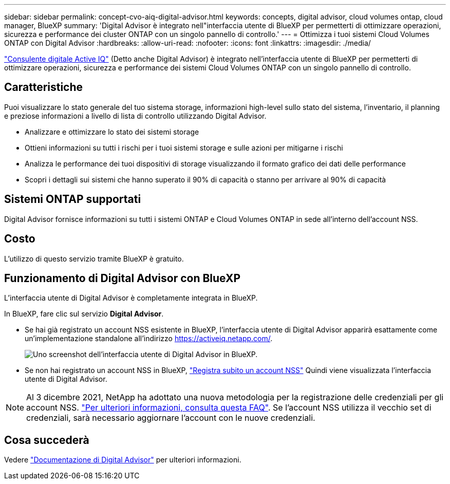 ---
sidebar: sidebar 
permalink: concept-cvo-aiq-digital-advisor.html 
keywords: concepts, digital advisor, cloud volumes ontap, cloud manager, BlueXP 
summary: 'Digital Advisor è integrato nell"interfaccia utente di BlueXP per permetterti di ottimizzare operazioni, sicurezza e performance dei cluster ONTAP con un singolo pannello di controllo.' 
---
= Ottimizza i tuoi sistemi Cloud Volumes ONTAP con Digital Advisor
:hardbreaks:
:allow-uri-read: 
:nofooter: 
:icons: font
:linkattrs: 
:imagesdir: ./media/


[role="lead"]
https://www.netapp.com/services/support/active-iq/["Consulente digitale Active IQ"] (Detto anche Digital Advisor) è integrato nell'interfaccia utente di BlueXP per permetterti di ottimizzare operazioni, sicurezza e performance dei sistemi Cloud Volumes ONTAP con un singolo pannello di controllo.



== Caratteristiche

Puoi visualizzare lo stato generale del tuo sistema storage, informazioni high-level sullo stato del sistema, l'inventario, il planning e preziose informazioni a livello di lista di controllo utilizzando Digital Advisor.

* Analizzare e ottimizzare lo stato dei sistemi storage
* Ottieni informazioni su tutti i rischi per i tuoi sistemi storage e sulle azioni per mitigarne i rischi
* Analizza le performance dei tuoi dispositivi di storage visualizzando il formato grafico dei dati delle performance
* Scopri i dettagli sui sistemi che hanno superato il 90% di capacità o stanno per arrivare al 90% di capacità




== Sistemi ONTAP supportati

Digital Advisor fornisce informazioni su tutti i sistemi ONTAP e Cloud Volumes ONTAP in sede all'interno dell'account NSS.



== Costo

L'utilizzo di questo servizio tramite BlueXP è gratuito.



== Funzionamento di Digital Advisor con BlueXP

L'interfaccia utente di Digital Advisor è completamente integrata in BlueXP.

In BlueXP, fare clic sul servizio *Digital Advisor*.

* Se hai già registrato un account NSS esistente in BlueXP, l'interfaccia utente di Digital Advisor apparirà esattamente come un'implementazione standalone all'indirizzo https://activeiq.netapp.com/[].
+
image:screenshot_aiq_digital_advisor.png["Uno screenshot dell'interfaccia utente di Digital Advisor in BlueXP."]

* Se non hai registrato un account NSS in BlueXP, https://docs.netapp.com/us-en/bluexp-setup-admin/task-adding-nss-accounts.html["Registra subito un account NSS"^] Quindi viene visualizzata l'interfaccia utente di Digital Advisor.



NOTE: Al 3 dicembre 2021, NetApp ha adottato una nuova metodologia per la registrazione delle credenziali per gli account NSS. https://kb.netapp.com/Advice_and_Troubleshooting/Miscellaneous/FAQs_for_NetApp_adoption_of_MS_Azure_AD_B2C_for_login["Per ulteriori informazioni, consulta questa FAQ"]. Se l'account NSS utilizza il vecchio set di credenziali, sarà necessario aggiornare l'account con le nuove credenziali.



== Cosa succederà

Vedere https://docs.netapp.com/us-en/active-iq/index.html["Documentazione di Digital Advisor"] per ulteriori informazioni.
